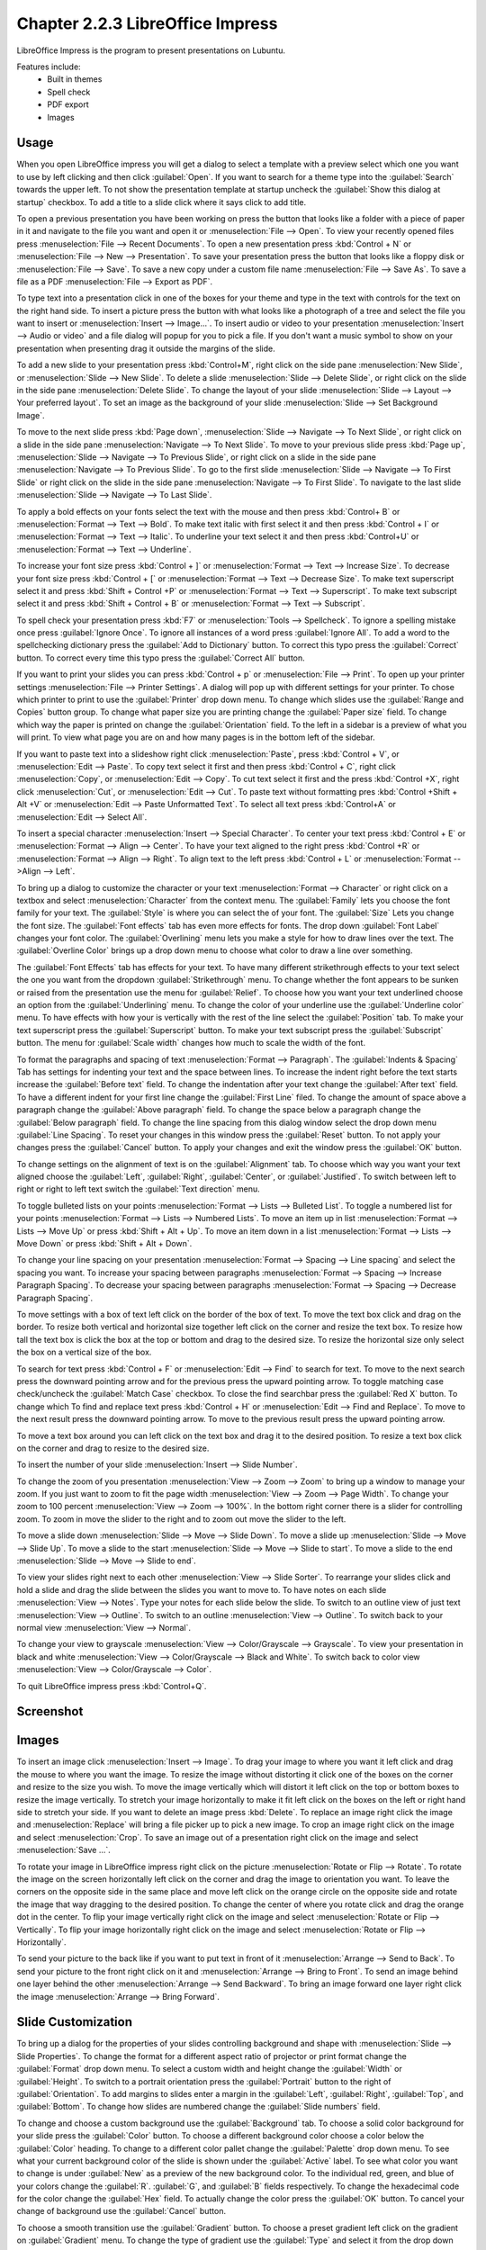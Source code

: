Chapter 2.2.3 LibreOffice Impress
=================================

LibreOffice Impress is the program to present presentations on Lubuntu.

Features include:
 - Built in themes
 - Spell check
 - PDF export
 - Images

Usage
------
When you open LibreOffice impress you will get a dialog to select a template with a preview select which one you want to use by left clicking and then click :guilabel:`Open`. If you want to search for a theme type into the :guilabel:`Search` towards the upper left. To not show the presentation template at startup uncheck the :guilabel:`Show this dialog at startup` checkbox. To add a title to a slide click where it says click to add title.

.. image:: impress-theme-select.png

To open a previous presentation you have been working on press the button that looks like a folder with a piece of paper in it and navigate to the file you want and open it or :menuselection:`File --> Open`. To view your recently opened files press :menuselection:`File --> Recent Documents`. To open a new presentation press :kbd:`Control + N` or :menuselection:`File --> New --> Presentation`. To save your presentation press the button that looks like a floppy disk or :menuselection:`File --> Save`. To save a new copy under a custom file name :menuselection:`File --> Save As`. To save a file as a PDF :menuselection:`File --> Export as PDF`.

.. image:: impress-save.png

To type text into a presentation click in one of the boxes for your theme and type in the text with controls for the text on the right hand side. To insert a picture press the button with what looks like a photograph of a tree and select the file you want to insert or :menuselection:`Insert --> Image...`. To insert audio or video to your presentation :menuselection:`Insert --> Audio or video` and a file dialog will popup for you to pick a file. If you don't want a music symbol to show on your presentation when presenting drag it outside the margins of the slide.

To add a new slide to your presentation press :kbd:`Control+M`, right click on the side pane :menuselection:`New Slide`, or :menuselection:`Slide --> New Slide`. To delete a slide :menuselection:`Slide  --> Delete Slide`, or right click on the slide in the side pane :menuselection:`Delete Slide`. To change the layout of your slide :menuselection:`Slide --> Layout --> Your preferred layout`. To set an image as the background of your slide :menuselection:`Slide --> Set Background Image`.

To move to the next slide press :kbd:`Page down`, :menuselection:`Slide --> Navigate --> To Next Slide`, or right click on a slide in the side pane :menuselection:`Navigate -->  To Next Slide`. To move to your previous slide press :kbd:`Page up`, :menuselection:`Slide --> Navigate --> To Previous Slide`, or right click on a slide in the side pane :menuselection:`Navigate --> To Previous Slide`. To go to the first slide :menuselection:`Slide --> Navigate --> To First Slide` or right click on the slide in the side pane :menuselection:`Navigate --> To First Slide`. To navigate to the last slide :menuselection:`Slide --> Navigate --> To Last Slide`.

To apply a bold effects on your fonts select the text with the mouse and then press :kbd:`Control+ B` or :menuselection:`Format --> Text --> Bold`. To make text italic with first select it and then press :kbd:`Control + I` or :menuselection:`Format --> Text --> Italic`. To underline your text select it and then press :kbd:`Control+U` or :menuselection:`Format --> Text --> Underline`.


To increase your font size press :kbd:`Control + ]` or :menuselection:`Format --> Text --> Increase Size`. To decrease your font size press :kbd:`Control + [` or :menuselection:`Format --> Text --> Decrease Size`. To make text superscript select it and press :kbd:`Shift + Control +P` or :menuselection:`Format --> Text --> Superscript`. To make text subscript select it and press :kbd:`Shift + Control + B` or :menuselection:`Format --> Text --> Subscript`.

To spell check your presentation press :kbd:`F7` or :menuselection:`Tools --> Spellcheck`. To ignore a spelling mistake once press :guilabel:`Ignore Once`. To ignore all instances of a word press :guilabel:`Ignore All`. To add a word to the spellchecking dictionary press the :guilabel:`Add to Dictionary` button. To correct this typo press the :guilabel:`Correct` button. To correct every time this typo press the :guilabel:`Correct All` button.

If you want to print your slides you can press :kbd:`Control + p` or :menuselection:`File --> Print`. To open up your printer settings :menuselection:`File --> Printer Settings`. A dialog will pop up with different settings for your printer. To chose which printer to print to use the :guilabel:`Printer` drop down menu. To change which slides use the :guilabel:`Range and Copies` button group. To change what paper size you are printing change the :guilabel:`Paper size` field. To change which way the paper is printed on change the :guilabel:`Orientation` field. To the left in a sidebar is a preview of what you will print. To view what page you are on and how many pages is in the bottom left of the sidebar.

If you want to paste text into a slideshow right click :menuselection:`Paste`, press :kbd:`Control + V`, or :menuselection:`Edit --> Paste`. To copy text select it first and then press :kbd:`Control + C`, right click :menuselection:`Copy`, or :menuselection:`Edit --> Copy`. To cut text select it first and the press :kbd:`Control +X`, right click :menuselection:`Cut`, or :menuselection:`Edit --> Cut`. To paste text without formatting pres :kbd:`Control +Shift + Alt +V` or :menuselection:`Edit --> Paste Unformatted Text`. To select all text press :kbd:`Control+A` or :menuselection:`Edit -->  Select All`.

To insert a special character :menuselection:`Insert --> Special Character`. To center your text press :kbd:`Control + E` or :menuselection:`Format --> Align --> Center`. To have your text aligned to the right press :kbd:`Control +R` or :menuselection:`Format --> Align --> Right`. To align text to the left press :kbd:`Control + L` or :menuselection:`Format -->Align --> Left`.

To bring up a dialog to customize the character or your text :menuselection:`Format --> Character` or right click on a textbox and select :menuselection:`Character` from the context menu. The :guilabel:`Family` lets you choose the font family for your text. The :guilabel:`Style` is where you can select the of your font. The :guilabel:`Size` Lets you change the font size. The :guilabel:`Font effects` tab has even more effects for fonts. The drop down :guilabel:`Font Label` changes your font color. The :guilabel:`Overlining` menu lets you make a style for how to draw lines over the text. The :guilabel:`Overline Color` brings up a drop down menu to choose what color to draw a line over something.

.. image:: loformatcharacter.png

The :guilabel:`Font Effects` tab has effects for your text. To have many different strikethrough effects to your text select the one you want from the dropdown :guilabel:`Strikethrough` menu. To change whether the font appears to be sunken or raised from the presentation use the menu for :guilabel:`Relief`. To choose how you want your text underlined choose an option from the :guilabel:`Underlining` menu. To change the color of your underline use the :guilabel:`Underline color` menu. To have effects with how your is vertically with the rest of the line select the :guilabel:`Position` tab. To make your text superscript press the  :guilabel:`Superscript` button. To make your text subscript press the :guilabel:`Subscript` button. The menu for :guilabel:`Scale width` changes how much to scale the width of the font.

To format the paragraphs and spacing of text :menuselection:`Format --> Paragraph`. The :guilabel:`Indents & Spacing` Tab has settings for indenting your text and the space between lines. To increase the indent right before the text starts increase the :guilabel:`Before text` field. To change the indentation after your text change the :guilabel:`After text` field. To have a different indent for your first line change the :guilabel:`First Line` filed. To change the amount of space above a paragraph change the :guilabel:`Above paragraph` field. To change the space below a paragraph change the :guilabel:`Below paragraph` field. To change the line spacing from this dialog window select the drop down menu :guilabel:`Line Spacing`. To reset your changes in this window press the :guilabel:`Reset` button. To not apply your changes press the :guilabel:`Cancel` button. To apply your changes and exit the window press the :guilabel:`OK` button.

.. image:: loimpressparagraph.png

To change settings on the alignment of text is on the :guilabel:`Alignment` tab. To choose which way you want your text aligned choose the :guilabel:`Left`, :guilabel:`Right`, :guilabel:`Center`, or :guilabel:`Justified`. To switch between left to right or right to left text switch the :guilabel:`Text direction` menu.

To toggle bulleted lists on your points :menuselection:`Format --> Lists --> Bulleted List`. To toggle a numbered list for your points :menuselection:`Format --> Lists --> Numbered Lists`. To move an item up in list :menuselection:`Format --> Lists --> Move Up` or press :kbd:`Shift + Alt + Up`. To move an item down in a list :menuselection:`Format --> Lists --> Move Down` or press :kbd:`Shift + Alt + Down`.

To change your line spacing on your presentation :menuselection:`Format --> Spacing --> Line spacing` and select the spacing you want. To increase your spacing between paragraphs :menuselection:`Format --> Spacing --> Increase Paragraph Spacing`. To decrease your spacing between paragraphs :menuselection:`Format --> Spacing --> Decrease Paragraph Spacing`.

To move settings with a box of text left click on the border of the box of text. To move the text box click and drag on the border. To resize both vertical and horizontal size together left click on the corner and resize the text box. To resize how tall the text box is click the box at the top or bottom and drag to the desired size. To resize the horizontal size only select the box on a vertical size of the box.

To search for text press :kbd:`Control + F` or :menuselection:`Edit --> Find` to search for text. To move to the next search press the downward pointing arrow and for the previous press the upward pointing arrow. To toggle matching case check/uncheck the :guilabel:`Match Case` checkbox. To close the find searchbar press the :guilabel:`Red X` button. To change which  To find and replace text press :kbd:`Control + H` or :menuselection:`Edit --> Find and Replace`. To move to the next result press the downward pointing arrow. To move to the previous result press the upward pointing arrow.

.. image:: impress-find-bar.png

To move a text box around you can left click on the text box and drag it to the desired position. To resize a text box click on the corner and drag to resize to the desired size.

To insert the number of your slide :menuselection:`Insert --> Slide Number`.

To change the zoom of you presentation :menuselection:`View --> Zoom --> Zoom` to bring up a window to manage your zoom. If you just want to zoom to fit the page width :menuselection:`View --> Zoom --> Page Width`. To change your zoom to 100 percent :menuselection:`View --> Zoom --> 100%`. In the bottom right corner there is a slider for controlling zoom. To zoom in move the slider to the right and to zoom out move the slider to the left.

To move a slide down :menuselection:`Slide --> Move --> Slide Down`. To move a slide up :menuselection:`Slide --> Move --> Slide Up`. To move a slide to the start :menuselection:`Slide --> Move --> Slide to start`. To move a slide to the end :menuselection:`Slide --> Move --> Slide to end`.

To view your slides right next to each other :menuselection:`View --> Slide Sorter`. To rearrange your slides click and hold a slide and drag the slide between the slides you want to move to. To have notes on each slide :menuselection:`View --> Notes`. Type your notes for each slide below the slide. To switch to an outline view of just text :menuselection:`View --> Outline`. To switch to an outline :menuselection:`View --> Outline`. To switch back to your normal view :menuselection:`View --> Normal`.

To change your view to grayscale :menuselection:`View --> Color/Grayscale --> Grayscale`. To view your presentation in black and white :menuselection:`View --> Color/Grayscale --> Black and White`. To switch back to color view :menuselection:`View --> Color/Grayscale --> Color`.

To quit LibreOffice impress press :kbd:`Control+Q`.

Screenshot
----------
.. image:: libreoffice_impress.png

Images
------
To insert an image click :menuselection:`Insert --> Image`. To drag your image to where you want it left click and drag the mouse to where you want the image. To resize the image without distorting it click one of the boxes on the corner and resize to the size you wish. To move the image vertically which will distort it left click on the top or bottom boxes to resize the image vertically. To stretch your image horizontally to make it fit left click on the boxes on the left or right hand side to stretch your side. If you want to delete an image press :kbd:`Delete`. To replace an image right click the image and :menuselection:`Replace` will bring a file picker up to pick a new image. To crop an image right click on the image and select :menuselection:`Crop`. To save an image out of a presentation right click on the image and select :menuselection:`Save ...`.

To rotate your image in LibreOffice impress right click on the picture :menuselection:`Rotate or Flip --> Rotate`. To rotate the image on the screen horizontally left click on the corner and drag the image to orientation you want. To leave the corners on the opposite side in the same place and move left click on the orange circle on the opposite side and rotate the image that way dragging to the desired position. To change the center of where you rotate click and drag the orange dot in the center. To flip your image vertically right click on the image and select :menuselection:`Rotate or Flip --> Vertically`. To flip your image horizontally right click on the image and select :menuselection:`Rotate or Flip --> Horizontally`.

.. image:: loimpressscreenshot.png 

To send your picture to the back like if you want to put text in front of it :menuselection:`Arrange --> Send to Back`. To send your picture to the front right click on it and :menuselection:`Arrange --> Bring to Front`. To send an image behind one layer behind the other :menuselection:`Arrange --> Send Backward`. To bring an image forward one layer right click the image :menuselection:`Arrange --> Bring Forward`.

Slide Customization
-------------------
To bring up a dialog for the properties of your slides controlling background and shape with :menuselection:`Slide --> Slide Properties`. To change the format for a different aspect ratio of projector or print format change the :guilabel:`Format` drop down menu. To select a custom width and height change the :guilabel:`Width` or :guilabel:`Height`. To switch to a portrait orientation press the :guilabel:`Portrait` button to the right of :guilabel:`Orientation`. To add margins to slides enter a margin in the :guilabel:`Left`, :guilabel:`Right`, :guilabel:`Top`, and :guilabel:`Bottom`. To change how slides are numbered change the :guilabel:`Slide numbers` field.

.. image:: slide-properties.png

To change and choose a custom background use the :guilabel:`Background` tab. To choose a solid color background for your slide press the :guilabel:`Color` button. To choose a different background color choose a color below the :guilabel:`Color` heading. To change to a different color pallet change the :guilabel:`Palette` drop down menu. To see what your current background color of the slide is shown under the :guilabel:`Active` label. To see what color you want to change is under :guilabel:`New` as a preview of the new background color. To the individual red, green, and blue of your colors change the :guilabel:`R`. :guilabel:`G`, and :guilabel:`B` fields respectively. To change the hexadecimal code for the color change the :guilabel:`Hex` field.  To actually change the color press the :guilabel:`OK` button. To cancel your change of background use the :guilabel:`Cancel` button.

.. image:: impress-background-color.png

To choose a smooth transition use the :guilabel:`Gradient` button. To choose a preset gradient left click on the gradient on :guilabel:`Gradient` menu. To change the type of gradient use the :guilabel:`Type` and select it from the drop down menu. To see a picture of your background it is under the :guilabel:`Preview` text. To switch to manually changing the number of steps in the gradient uncheck :guilabel:`Automatic` checkbox and then change the :guilabel:`Increment` field. To change the center of the gradient change the two fields for :guilabel:`Center(X/Y)` to change the X and Y coordinates of the center. To rotate the  gradient use the :guilabel:`Angle` field. To change your first color of your gradient change the :guilabel:`From Color` drop down menu. To change the second color of the gradient change the :guilabel:`To Color` drop down menu. To change the opacity of either color change the field that is a :guilabel:`Percent` for changing opacity. To change where the color starts change the :guilabel:`Border` field.

.. image:: impress-background-gradient.png

To choose a bitmap image as your background use the :guilabel:`Bitmap` tab. The :guilabel:`Bitmap` to the left shows you the bitmap pictures you can choose. The :guilabel:`Preview` shows you what your background will look like. To change what the bitmap does if it does not fit perfectly use :guilabel:`Style` drop menu. To scale as a percent of the image press the :guilabel:`Scale` checkbox. To change the where to start the bitmap change the :guilabel:`Position` drop down menu.

To change to a geometric pattern for the background of your slide press the :guilabel:`Pattern` button. To select a preset pattern left click on a pattern under the :guilabel:`Pattern` heading. To preview your pattern view in under the text :guilabel:`Preview`. To change the foreground color of your pattern change the :guilabel:`Foreground Color` drop down menu. To change the background color of your pattern change the :guilabel:`Background Color` drop down menu. To customize your pattern by a grid  left click on the grid under :guilabel:`Pattern Editor`.

.. image:: slide-properties-background-pattern.png

To choose a series of lines as your background press the :guilabel:`Hatch` button. To change how far between each line change the :guilabel:`Spacing` field. To view what your background will look like it is under the :guilabel:`Preview` window. To rotate the lines change the :guilabel:`Angle` field or move the slider. To change the type of lines use the :guilabel:`Line type` drop down menu. To change the color of lines use the :guilabel:`Line Color` drop down menu. To choose a particular background color of your background check the :guilabel:`Background Color` checkbox. Then use the :guilabel:`Background Color` drop down menu to choose your background color.

To have your slides be transparent use the :guilabel:`Transparency` tab. To change your slides to be transparent click the :guilabel:`Transparency` button and to the right to change how transparent to make it.

Slideshows/Presentations
------------------------
To start a slideshow press :kbd:`f5` or the button the looks like a TV with a triangle on it or :menuselection:`Slide Show --> Start from First Slide.` To start a slideshow from the current slide press :kbd:`Shift + f5` or :menuselection:`Slide Show --> Start from current slide`. To exit the slideshow press :kbd:`escape`. To get to the next slide of the slideshow  left click or press the :kbd:`right arrow key`. to get to a previous slide in presentation mode press the :kbd:`left arrow key` or right click previous. To move back to your first slide press the :kbd:`Home` key. To move to your last slide press the :kbd:`End` key.

To bring up custom settings for your settings :menuselection:`Slide Show --> Slide Show Settings`. To change the presentation to in a window press the :guilabel:`In a window` button. To have the slideshow or presentation repeat afterwards press the :guilabel:`Loop and repeat after:`. To switch back to the default of having your presentation be fullscreen press the :guilabel:`Full screen` button. To change options on your presentation are under the :guilabel:`Options` heading. To toggle showing the mouse pointer check/uncheck the :guilabel:`Mouse pointer visible` checkbox. To toggle allowing animations check/uncheck the :guilabel:`Animations allowed` checkbox. To toggle changing slides by clicking with the mouse check/uncheck the :guilabel:`Change slides by clicking on background` checkbox. To toggle the presentation always on top check/uncheck the :guilabel:`Presentation always on top` checkbox. To change which screen or projector impress is presenting to change the :guilabel:`Presentation display` field.
  
.. image:: slideshowprop.png

Version
-------
 Lubuntu ships with version 7.5.0 of LibreOffice Impress.

How To Launch
-------------
To launch LibreOffice Impress go to the menu :menuselection:`Office --> LibreOffice Impress` or run

.. code:: 

   loimpress 

from the command line. The icon for LibreOffice Impress looks like a piece of paper with a red icon and a chart with bullet points on it.
